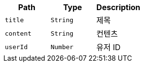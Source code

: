 |===
|Path|Type|Description

|`+title+`
|`+String+`
|제목

|`+content+`
|`+String+`
|컨텐츠

|`+userId+`
|`+Number+`
|유저 ID

|===